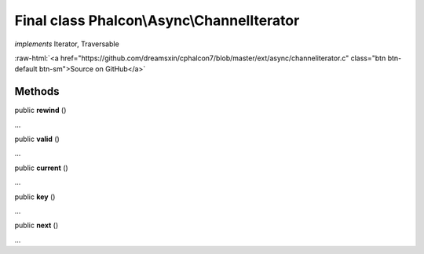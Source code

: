 Final class **Phalcon\\Async\\ChannelIterator**
===============================================

*implements* Iterator, Traversable

.. role:: raw-html(raw)
   :format: html

:raw-html:`<a href="https://github.com/dreamsxin/cphalcon7/blob/master/ext/async/channeliterator.c" class="btn btn-default btn-sm">Source on GitHub</a>`

Methods
-------

public  **rewind** ()

...


public  **valid** ()

...


public  **current** ()

...


public  **key** ()

...


public  **next** ()

...


